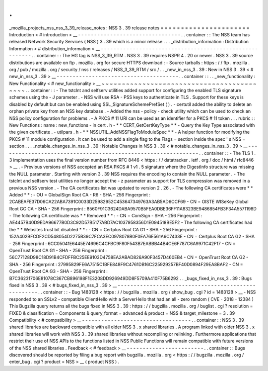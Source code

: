 .
.
_mozilla_projects_nss_nss_3_39_release_notes
:
NSS
3
.
39
release
notes
=
=
=
=
=
=
=
=
=
=
=
=
=
=
=
=
=
=
=
=
=
=
Introduction
<
#
introduction
>
__
-
-
-
-
-
-
-
-
-
-
-
-
-
-
-
-
-
-
-
-
-
-
-
-
-
-
-
-
-
-
-
-
.
.
container
:
:
The
NSS
team
has
released
Network
Security
Services
(
NSS
)
3
.
39
which
is
a
minor
release
.
.
.
_distribution_information
:
Distribution
Information
<
#
distribution_information
>
__
-
-
-
-
-
-
-
-
-
-
-
-
-
-
-
-
-
-
-
-
-
-
-
-
-
-
-
-
-
-
-
-
-
-
-
-
-
-
-
-
-
-
-
-
-
-
-
-
-
-
-
-
-
-
-
-
.
.
container
:
:
The
HG
tag
is
NSS_3_39_RTM
.
NSS
3
.
39
requires
NSPR
4
.
20
or
newer
.
NSS
3
.
39
source
distributions
are
available
on
ftp
.
mozilla
.
org
for
secure
HTTPS
download
:
-
Source
tarballs
:
https
:
/
/
ftp
.
mozilla
.
org
/
pub
/
mozilla
.
org
/
security
/
nss
/
releases
/
NSS_3_39_RTM
/
src
/
.
.
_new_in_nss_3
.
39
:
New
in
NSS
3
.
39
<
#
new_in_nss_3
.
39
>
__
-
-
-
-
-
-
-
-
-
-
-
-
-
-
-
-
-
-
-
-
-
-
-
-
-
-
-
-
-
-
-
-
-
-
-
-
-
-
.
.
container
:
:
.
.
_new_functionality
:
New
Functionality
<
#
new_functionality
>
__
~
~
~
~
~
~
~
~
~
~
~
~
~
~
~
~
~
~
~
~
~
~
~
~
~
~
~
~
~
~
~
~
~
~
~
~
~
~
~
~
~
~
.
.
container
:
:
-
The
tstclnt
and
selfserv
utilities
added
support
for
configuring
the
enabled
TLS
signature
schemes
using
the
-
J
parameter
.
-
NSS
will
use
RSA
-
PSS
keys
to
authenticate
in
TLS
.
Support
for
these
keys
is
disabled
by
default
but
can
be
enabled
using
SSL_SignatureSchemePrefSet
(
)
.
-
certutil
added
the
ability
to
delete
an
orphan
private
key
from
an
NSS
key
database
.
-
Added
the
nss
-
policy
-
check
utility
which
can
be
used
to
check
an
NSS
policy
configuration
for
problems
.
-
A
PKCS
#
11
URI
can
be
used
as
an
identifier
for
a
PKCS
#
11
token
.
.
.
rubric
:
:
New
Functions
:
name
:
new_functions
-
in
cert
.
h
-
*
*
CERT_GetCertKeyType
*
*
-
Query
the
Key
Type
associated
with
the
given
certificate
.
-
utilpars
.
h
-
*
*
NSSUTIL_AddNSSFlagToModuleSpec
*
*
-
A
helper
function
for
modifying
the
PKCS
#
11
module
configuration
.
It
can
be
used
to
add
a
single
flag
to
the
Flags
=
section
inside
the
spec
'
s
NSS
=
section
.
.
.
_notable_changes_in_nss_3
.
39
:
Notable
Changes
in
NSS
3
.
39
<
#
notable_changes_in_nss_3
.
39
>
__
-
-
-
-
-
-
-
-
-
-
-
-
-
-
-
-
-
-
-
-
-
-
-
-
-
-
-
-
-
-
-
-
-
-
-
-
-
-
-
-
-
-
-
-
-
-
-
-
-
-
-
-
-
-
-
-
-
-
-
-
-
-
.
.
container
:
:
-
The
TLS
1
.
3
implementation
uses
the
final
version
number
from
RFC
8446
<
https
:
/
/
datatracker
.
ietf
.
org
/
doc
/
html
/
rfc8446
>
__
.
-
Previous
versions
of
NSS
accepted
an
RSA
PKCS
#
1
v1
.
5
signature
where
the
DigestInfo
structure
was
missing
the
NULL
parameter
.
Starting
with
version
3
.
39
NSS
requires
the
encoding
to
contain
the
NULL
parameter
.
-
The
tstclnt
and
selfserv
test
utilities
no
longer
accept
the
-
z
parameter
as
support
for
TLS
compression
was
removed
in
a
previous
NSS
version
.
-
The
CA
certificates
list
was
updated
to
version
2
.
26
.
-
The
following
CA
certificates
were
*
*
Added
*
*
:
-
OU
=
GlobalSign
Root
CA
-
R6
-
SHA
-
256
Fingerprint
:
2CABEAFE37D06CA22ABA7391C0033D25982952C453647349763A3AB5AD6CCF69
-
CN
=
OISTE
WISeKey
Global
Root
GC
CA
-
SHA
-
256
Fingerprint
:
8560F91C3624DABA9570B5FEA0DBE36FF11A8323BE9486854FB3F34A5571198D
-
The
following
CA
certificate
was
*
*
Removed
*
*
:
-
CN
=
ComSign
-
SHA
-
256
Fingerprint
:
AE4457B40D9EDA96677B0D3C92D57B5177ABD7AC1037958356D1E094518BE5F2
-
The
following
CA
certificates
had
the
*
*
Websites
trust
bit
disabled
*
*
:
-
CN
=
Certplus
Root
CA
G1
-
SHA
-
256
Fingerprint
:
152A402BFCDF2CD548054D2275B39C7FCA3EC0978078B0F0EA76E561A6C7433E
-
CN
=
Certplus
Root
CA
G2
-
SHA
-
256
Fingerprint
:
6CC05041E6445E74696C4CFBC9F80F543B7EABBB44B4CE6F787C6A9971C42F17
-
CN
=
OpenTrust
Root
CA
G1
-
SHA
-
256
Fingerprint
:
56C77128D98C18D91B4CFDFFBC25EE9103D4758EA2ABAD826A90F3457D460EB4
-
CN
=
OpenTrust
Root
CA
G2
-
SHA
-
256
Fingerprint
:
27995829FE6A7515C1BFE848F9C4761DB16C225929257BF40D0894F29EA8BAF2
-
CN
=
OpenTrust
Root
CA
G3
-
SHA
-
256
Fingerprint
:
B7C36231706E81078C367CB896198F1E3208DD926949DD8F5709A410F75B6292
.
.
_bugs_fixed_in_nss_3
.
39
:
Bugs
fixed
in
NSS
3
.
39
<
#
bugs_fixed_in_nss_3
.
39
>
__
-
-
-
-
-
-
-
-
-
-
-
-
-
-
-
-
-
-
-
-
-
-
-
-
-
-
-
-
-
-
-
-
-
-
-
-
-
-
-
-
-
-
-
-
-
-
-
-
-
-
-
-
.
.
container
:
:
-
Bug
1483128
<
https
:
/
/
bugzilla
.
mozilla
.
org
/
show_bug
.
cgi
?
id
=
1483128
>
__
-
NSS
responded
to
an
SSLv2
-
compatible
ClientHello
with
a
ServerHello
that
had
an
all
-
zero
random
(
CVE
-
2018
-
12384
)
This
Bugzilla
query
returns
all
the
bugs
fixed
in
NSS
3
.
39
:
https
:
/
/
bugzilla
.
mozilla
.
org
/
buglist
.
cgi
?
resolution
=
FIXED
&
classification
=
Components
&
query_format
=
advanced
&
product
=
NSS
&
target_milestone
=
3
.
39
Compatibility
<
#
compatibility
>
__
-
-
-
-
-
-
-
-
-
-
-
-
-
-
-
-
-
-
-
-
-
-
-
-
-
-
-
-
-
-
-
-
-
-
.
.
container
:
:
NSS
3
.
39
shared
libraries
are
backward
compatible
with
all
older
NSS
3
.
x
shared
libraries
.
A
program
linked
with
older
NSS
3
.
x
shared
libraries
will
work
with
NSS
3
.
39
shared
libraries
without
recompiling
or
relinking
.
Furthermore
applications
that
restrict
their
use
of
NSS
APIs
to
the
functions
listed
in
NSS
Public
Functions
will
remain
compatible
with
future
versions
of
the
NSS
shared
libraries
.
Feedback
<
#
feedback
>
__
-
-
-
-
-
-
-
-
-
-
-
-
-
-
-
-
-
-
-
-
-
-
-
-
.
.
container
:
:
Bugs
discovered
should
be
reported
by
filing
a
bug
report
with
bugzilla
.
mozilla
.
org
<
https
:
/
/
bugzilla
.
mozilla
.
org
/
enter_bug
.
cgi
?
product
=
NSS
>
__
(
product
NSS
)
.
